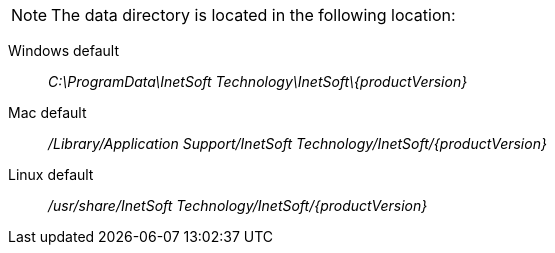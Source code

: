 //ifdef::si[]

NOTE: The data directory is located in the following location:

Windows default:: _C:\ProgramData\InetSoft Technology\InetSoft\\{productVersion\}_
Mac default:: _/Library/Application Support/InetSoft Technology/InetSoft/\{productVersion\}_
Linux default:: _/usr/share/InetSoft Technology/InetSoft/\{productVersion\}_
//endif::[]

////
ifdef::testdrive[]
NOTE: The data directory is located in the following location:
Windows default:: _C:\ProgramData\InetSoft Technology\Style Scope\\{productVersion\}_
Mac default:: _/Library/Application Support/InetSoft Technology/Style Scope/\{productVersion\}_
Linux default:: _/usr/share/InetSoft Technology/Style Scope/\{productVersion\}_
endif::[]
////